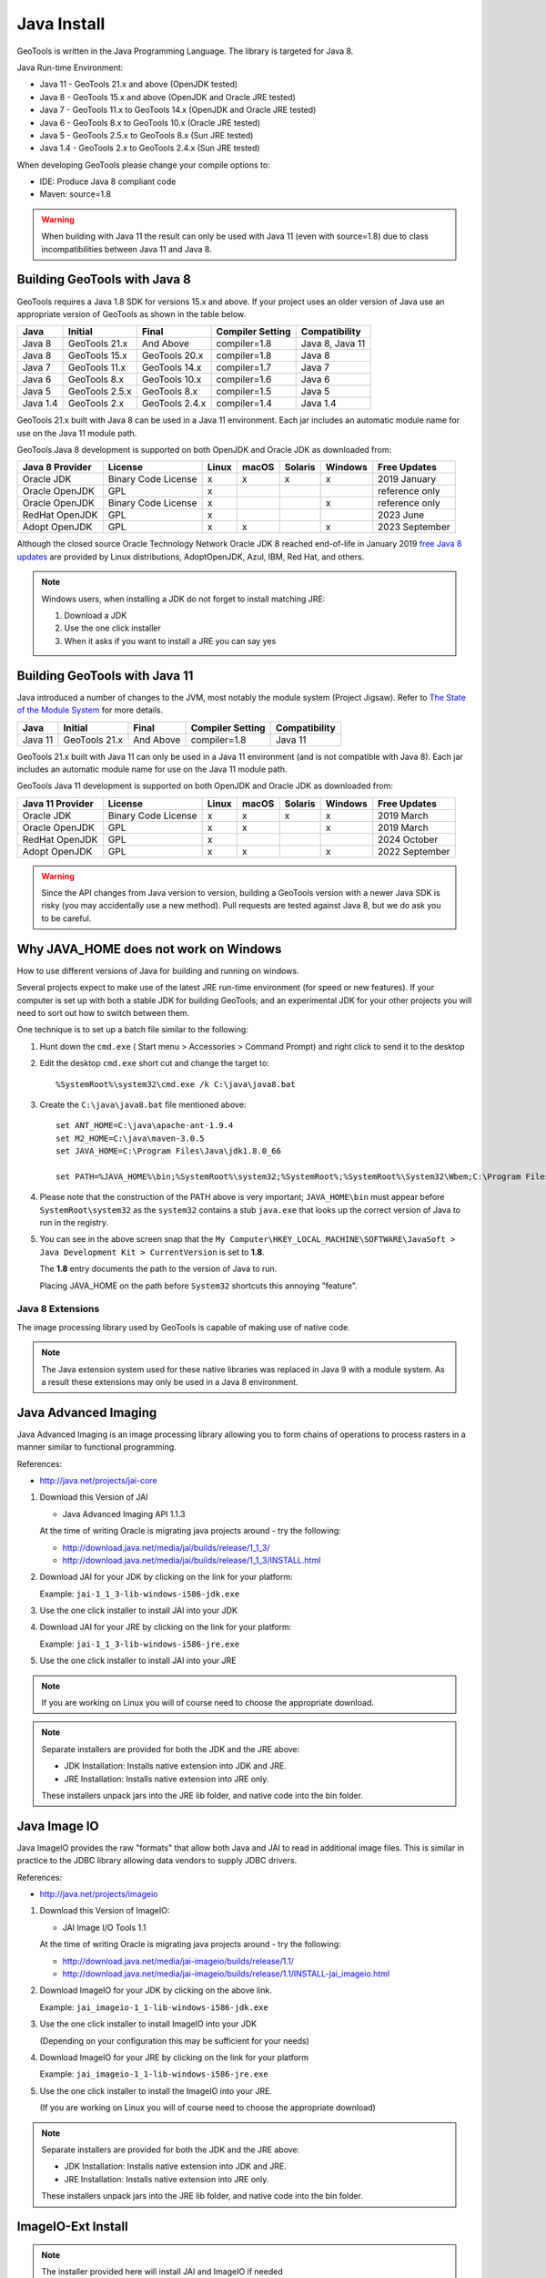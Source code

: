 Java Install
-------------

GeoTools is written in the Java Programming Language. The library is targeted for Java 8.

Java Run-time Environment:

* Java 11 - GeoTools 21.x and above (OpenJDK tested)
* Java 8 - GeoTools 15.x and above (OpenJDK and Oracle JRE tested)
* Java 7 - GeoTools 11.x to GeoTools 14.x (OpenJDK and Oracle JRE tested)
* Java 6 - GeoTools 8.x to GeoTools 10.x (Oracle JRE tested)
* Java 5 - GeoTools 2.5.x to GeoTools 8.x (Sun JRE tested)
* Java 1.4 - GeoTools 2.x to GeoTools 2.4.x (Sun JRE tested)

When developing GeoTools please change your compile options to:

* IDE: Produce Java 8 compliant code
* Maven: source=1.8

.. warning:: When building with Java 11 the result can only be used with Java 11 (even with source=1.8) due to class incompatibilities between Java 11 and Java 8.

Building GeoTools with Java 8
'''''''''''''''''''''''''''''

GeoTools requires a Java 1.8 SDK for versions 15.x and above. If your project uses an older version of Java use an appropriate version of GeoTools as shown in the table below.

========= ================ ================ ================= ===============
Java      Initial          Final            Compiler Setting  Compatibility
========= ================ ================ ================= ===============
Java 8    GeoTools 21.x    And Above        compiler=1.8      Java 8, Java 11
Java 8    GeoTools 15.x    GeoTools 20.x    compiler=1.8      Java 8
Java 7    GeoTools 11.x    GeoTools 14.x    compiler=1.7      Java 7
Java 6    GeoTools 8.x     GeoTools 10.x    compiler=1.6      Java 6
Java 5    GeoTools 2.5.x   GeoTools 8.x     compiler=1.5      Java 5
Java 1.4  GeoTools 2.x     GeoTools 2.4.x   compiler=1.4      Java 1.4
========= ================ ================ ================= ===============

GeoTools 21.x built with Java 8 can be used in a Java 11 environment. Each jar includes an automatic module name for use on the Java 11 module path.

GeoTools Java 8 development is supported on both OpenJDK and Oracle JDK as downloaded from:

========================= =================== ===== ====== ======= ======= ==============
Java 8 Provider           License             Linux macOS  Solaris Windows Free Updates
========================= =================== ===== ====== ======= ======= ==============
Oracle JDK                Binary Code License x     x      x       x       2019 January
Oracle OpenJDK            GPL                 x                            reference only
Oracle OpenJDK            Binary Code License x                    x       reference only
RedHat OpenJDK            GPL                 x                            2023 June
Adopt OpenJDK             GPL                 x     x              x       2023 September
========================= =================== ===== ====== ======= ======= ==============

Although the closed source Oracle Technology Network Oracle JDK 8 reached end-of-life in January 2019 `free Java 8 updates <https://medium.com/@javachampions/java-is-still-free-c02aef8c9e04>`__ are provided by Linux distributions, AdoptOpenJDK, Azul, IBM, Red Hat, and others.

.. note:: Windows users, when installing a JDK do not forget to install matching JRE:

   1. Download a JDK
   2. Use the one click installer
   3. When it asks if you want to install a JRE you can say yes


Building GeoTools with Java 11
''''''''''''''''''''''''''''''

Java introduced a number of changes to the JVM, most notably the module system (Project Jigsaw). Refer to `The State of the Module System <http://openjdk.java.net/projects/jigsaw/spec/sotms/>`_ for more details.

========= ================ ================ ================= ===============
Java      Initial          Final            Compiler Setting  Compatibility
========= ================ ================ ================= ===============
Java 11   GeoTools 21.x    And Above        compiler=1.8      Java 11
========= ================ ================ ================= ===============

GeoTools 21.x built with Java 11 can only be used in a Java 11 environment (and is not compatible with Java 8). Each jar includes an automatic module name for use on the Java 11 module path.

GeoTools Java 11 development is supported on both OpenJDK and Oracle JDK as downloaded from:

========================= =================== ===== ====== ======= ======= ==============
Java 11 Provider          License             Linux macOS  Solaris Windows Free Updates
========================= =================== ===== ====== ======= ======= ==============
Oracle JDK                Binary Code License x     x      x       x       2019 March
Oracle OpenJDK            GPL                 x     x              x       2019 March
RedHat OpenJDK            GPL                 x                            2024 October
Adopt OpenJDK             GPL                 x     x              x       2022 September
========================= =================== ===== ====== ======= ======= ==============

.. warning:: Since the API changes from Java version to version, building a GeoTools version with a newer Java SDK is risky (you may accidentally use a new method). Pull requests are tested against Java 8, but we do ask you to be careful.

Why JAVA_HOME does not work on Windows
''''''''''''''''''''''''''''''''''''''

How to use different versions of Java for building and running on windows.

Several projects expect to make use of the latest JRE run-time environment
(for speed or new features). If your computer is set up with both a
stable JDK for building GeoTools; and an experimental JDK for your other
projects you will need to sort out how to switch between them.

One technique is to set up a batch file similar to the following:

1. Hunt down the ``cmd.exe`` ( Start menu > Accessories > Command Prompt) and right click to send it to the desktop
2. Edit the desktop ``cmd.exe`` short cut and change the target to::
      
      %SystemRoot%\system32\cmd.exe /k C:\java\java8.bat

3. Create the ``C:\java\java8.bat`` file mentioned above::
   
      set ANT_HOME=C:\java\apache-ant-1.9.4
      set M2_HOME=C:\java\maven-3.0.5
      set JAVA_HOME=C:\Program Files\Java\jdk1.8.0_66
      
      set PATH=%JAVA_HOME%\bin;%SystemRoot%\system32;%SystemRoot%;%SystemRoot%\System32\Wbem;C:\Program Files\Subversion\bin;%M2_HOME%\bin;%ANT_HOME%\bin

4. Please note that the construction of the PATH above is very important; ``JAVA_HOME\bin`` must
   appear before ``SystemRoot\system32`` as the ``system32`` contains a stub ``java.exe`` that looks up
   the correct version of Java to run in the registry.
   
   .. image:: /images/jdk.png
   
5. You can see in the above screen snap that the
   ``My Computer\HKEY_LOCAL_MACHINE\SOFTWARE\JavaSoft > Java Development Kit > CurrentVersion``
   is set to **1.8**.
   
   The **1.8** entry documents the path to the version of Java to run.
   
   Placing JAVA_HOME on the path before ``System32`` shortcuts this annoying "feature".

Java 8 Extensions
^^^^^^^^^^^^^^^^^

The image processing library used by GeoTools is capable of making use of native code.

.. note:: The Java extension system used for these native libraries was replaced in Java 9 with a module system. As a result these extensions may only be used in a Java 8 environment.

Java Advanced Imaging
'''''''''''''''''''''

Java Advanced Imaging is an image processing library allowing you to form chains of operations
to process rasters in a manner similar to functional programming.

References:

* http://java.net/projects/jai-core

1. Download this Version of JAI
   
   * Java Advanced Imaging API 1.1.3
     
   At the time of writing Oracle is migrating java projects around - try the following:
     
   * http://download.java.net/media/jai/builds/release/1_1_3/
   * http://download.java.net/media/jai/builds/release/1_1_3/INSTALL.html

2. Download JAI for your JDK by clicking on the link for your platform:
   
   Example: ``jai-1_1_3-lib-windows-i586-jdk.exe``

3. Use the one click installer to install JAI into your JDK
4. Download JAI for your JRE by clicking on the link for your platform:
   
   Example: ``jai-1_1_3-lib-windows-i586-jre.exe``

5. Use the one click installer to install JAI into your JRE

.. note::
   
   If you are working on Linux you will of course need to choose the appropriate download.

.. note::
   
   Separate installers are provided for both the JDK and the JRE above:
   
   * JDK Installation: Installs native extension into JDK and JRE.
   * JRE Installation: Installs native extension into JRE only.
   
   These installers unpack jars into the JRE lib folder, and native code into the bin folder.

Java Image IO
'''''''''''''

Java ImageIO provides the raw "formats" that allow both Java and JAI to read in additional image
files. This is similar in practice to the JDBC library allowing data vendors to supply JDBC drivers.

References:

* http://java.net/projects/imageio

1. Download this Version of ImageIO:
   
   * JAI Image I/O Tools 1.1
   
   At the time of writing Oracle is migrating java projects around - try the following:
   
   * http://download.java.net/media/jai-imageio/builds/release/1.1/
   * http://download.java.net/media/jai-imageio/builds/release/1.1/INSTALL-jai_imageio.html

2. Download ImageIO for your JDK by clicking on the above link.
   
   Example: ``jai_imageio-1_1-lib-windows-i586-jdk.exe``

3. Use the one click installer to install ImageIO into your JDK
   
   (Depending on your configuration this may be sufficient for your needs)

4. Download ImageIO for your JRE by clicking on the link for your platform
   
   Example: ``jai_imageio-1_1-lib-windows-i586-jre.exe``

5. Use the one click installer to install the ImageIO into your JRE.
   
   (If you are working on Linux you will of course need to choose the appropriate download)

.. note::
   
   Separate installers are provided for both the JDK and the JRE above:
   
   * JDK Installation: Installs native extension into JDK and JRE.
   * JRE Installation: Installs native extension into JRE only.
   
   These installers unpack jars into the JRE lib folder, and native code into the bin folder.

ImageIO-Ext Install
'''''''''''''''''''

.. note::
   
   The installer provided here will install JAI and ImageIO if needed

The installer from the ImageIO-Ext website can be used to install into your JAVA_HOME (i.e. the JDK). If you like you can use this to install the software; and then copy the required jars into your JRE by hand (they end up in ``JAVA_HOME/jre/ext/libs`` and need to be copied into ``JRE/ext/libs``).

1. Download the appropriate version of ImageIO-ext:
   
   * ImageIO-EXT 1.0.10
   * http://java.net/projects/imageio-ext
   
   Tip: You can check the version of ImageIO-EXT used in the root ``pom.xml`` file.
   
2. Download ImageIO for your JDK by clicking on the above link.
   
   Example: `windows32-imageio-ext-installer-gdal-mrsid-1.0.8.zip <http://java.net/projects/imageio-ext/downloads/download/Releases/ImageIO-Ext/1.0.x/1.0.8/windows32-installer/windows32-imageio-ext-installer-gdal-mrsid-1.0.8.zip>`_
   
   Example: `windows32-imageio-ext-installer-gdal-mrsid-ecw-1.0.8.zip <http://java.net/projects/imageio-ext/downloads/download/Releases/ImageIO-Ext/1.0.x/1.0.8/windows32-installer/windows32-imageio-ext-installer-gdal-mrsid-ecw-1.0.8.zip>`_

3. This will install the required extension into your **JAVA_HOME/jre/ext/libs**

4. Make a copy of these files into your *JRE_HOME/ext/libs**

Alternate CLASSPATH Install
'''''''''''''''''''''''''''

This is only needed if the windows one-click installers don't work for you:

* Perhaps you have several JDKs installed on your system?
* Perhaps you are on Linux?
* Perhaps you are on Mac and the version of JAI/ImageIO included with your operating system is out of date?

The goal is to place the required jars into your ``lib/ext`` directory of both your JDK (for compiling) and your JRE (for running).

Optional: mac OS ImageIO
''''''''''''''''''''''''

The JAI ImageIO extension is not available as a download for mac OS. However, you can use the jar from the Linux/windows download to get “pure Java” functionality without hardware acceleration:

1. Copy the jars to ``~/Library/Java/Extensions``
2. Check that the files are present as expected:
   
   * ``clibwrapper_jiio.jar``
   * ``jai_core.jar``
   * ``mlibwrapper_jai.jar``
   * ``jai_codec.jar``
   * ``jai_imageio.jar``
